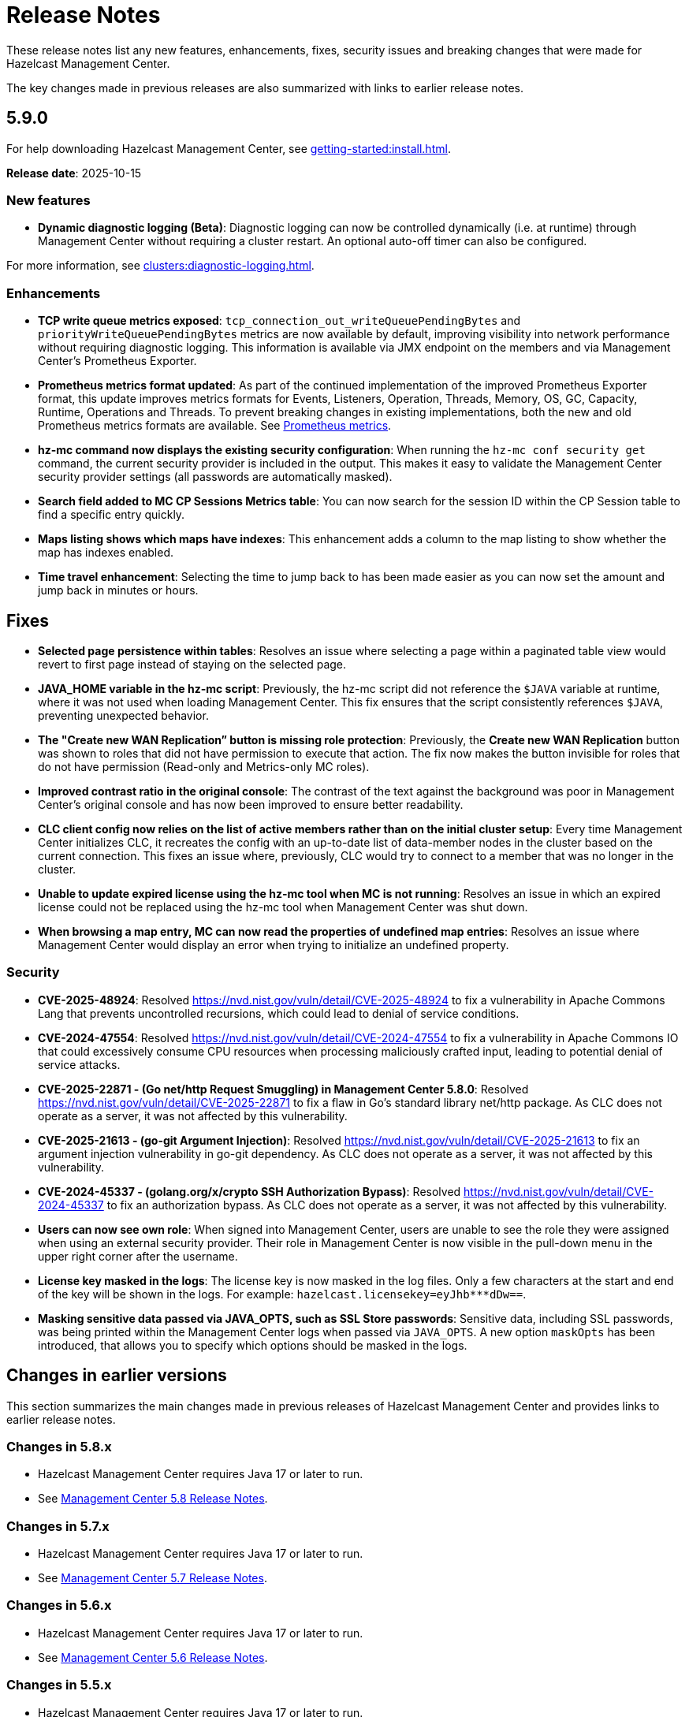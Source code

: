 = Release Notes
:description: These release notes list any new features, enhancements, fixes, security issues and breaking changes that were made for Hazelcast Management Center.
:page-aliases: release-notes:5-9-0.adoc

{description}

The key changes made in previous releases are also summarized with links to earlier release notes. 

== 5.9.0

For help downloading Hazelcast Management Center, see xref:getting-started:install.adoc[].

**Release date**: 2025-10-15

=== New features

* *Dynamic diagnostic logging (Beta)*: Diagnostic logging can now be controlled dynamically (i.e. at runtime) through Management Center without requiring a cluster restart. An optional auto-off timer can also be configured.

For more information, see xref:clusters:diagnostic-logging.adoc[].

=== Enhancements

* *TCP write queue metrics exposed*: `tcp_connection_out_writeQueuePendingBytes` and  `priorityWriteQueuePendingBytes` metrics are now available by default, improving visibility into network performance without requiring diagnostic logging.  This information is available via JMX endpoint on the members and via Management Center's Prometheus Exporter.

* *Prometheus metrics format updated*: As part of the continued implementation of the improved Prometheus Exporter format, this update improves metrics formats for Events, Listeners, Operation, Threads, Memory, OS, GC, Capacity, Runtime, Operations and Threads. To prevent breaking changes in existing implementations, both the new and old Prometheus metrics formats are available. See https://docs.hazelcast.com/management-center/5.10-snapshot/integrate/prometheus-metrics[Prometheus metrics].

* *hz-mc command now displays the existing security configuration*: When running the `hz-mc conf security get` command, the current security provider is included in the output. This makes it easy to validate the Management Center security provider settings (all passwords are automatically masked).

* *Search field added to MC CP Sessions Metrics table*: You can now search for the session ID within the CP Session table to find a specific entry quickly. 

* *Maps listing shows which maps have indexes*: This enhancement adds a column to the map listing to show whether the map has indexes enabled. 

* *Time travel enhancement*: Selecting the time to jump back to has been made easier as you can now set the amount and jump back in minutes or hours. 

== Fixes

* *Selected page persistence within tables*: Resolves an issue where selecting a page within a paginated table view would revert to first page instead of staying on the selected page.  

* *JAVA_HOME variable in the hz-mc script*: Previously, the hz-mc script did not reference the `$JAVA` variable at runtime, where it was not used when loading Management Center. This fix ensures that the script consistently references `$JAVA`, preventing unexpected behavior. 

* *The "Create new WAN Replication” button is missing role protection*: Previously, the *Create new WAN Replication* button was shown to roles that did not have permission to execute that action. The fix now makes the button invisible for roles that do not have permission (Read-only and Metrics-only MC roles). 

* *Improved contrast ratio in the original console*: The contrast of the text against the background was poor in Management Center's original console and has now been improved to ensure better readability. 

* *CLC client config now relies on the list of active members rather than on the initial cluster setup*: Every time Management Center initializes CLC, it recreates the config with an up-to-date list of data-member nodes in the cluster based on the current connection. This fixes an issue where, previously, CLC would try to connect to a member that was no longer in the cluster. 

* *Unable to update expired license using the hz-mc tool when MC is not running*: Resolves an issue in which an expired license could not be replaced using the hz-mc tool when Management Center was shut down. 

* *When browsing a map entry, MC can now read the properties of undefined map entries*: Resolves an issue where Management Center would display an error when trying to initialize an undefined property.

=== Security

* *CVE-2025-48924*: Resolved https://nvd.nist.gov/vuln/detail/CVE-2025-48924 to fix a vulnerability in Apache Commons Lang that prevents uncontrolled recursions, which could lead to denial of service conditions.

* *CVE-2024-47554*: Resolved https://nvd.nist.gov/vuln/detail/CVE-2024-47554 to fix a vulnerability in Apache Commons IO that could excessively consume CPU resources when processing maliciously crafted input, leading to potential denial of service attacks.

* *CVE-2025-22871 - (Go net/http Request Smuggling) in Management Center 5.8.0*: Resolved https://nvd.nist.gov/vuln/detail/CVE-2025-22871 to fix a flaw in Go's standard library net/http package. As CLC does not operate as a server, it was not affected by this vulnerability.

* *CVE-2025-21613 - (go-git Argument Injection)*: Resolved https://nvd.nist.gov/vuln/detail/CVE-2025-21613 to fix an argument injection vulnerability in go-git dependency. As CLC does not operate as a server, it was not affected by this vulnerability.

* *CVE-2024-45337 - (golang.org/x/crypto SSH Authorization Bypass)*: Resolved https://nvd.nist.gov/vuln/detail/CVE-2024-45337 to fix an authorization bypass. As CLC does not operate as a server, it was not affected by this vulnerability. 

* *Users can now see own role*: When signed into Management Center, users are unable to see the role they were assigned when using an external security provider. Their role in Management Center is now visible in the pull-down menu in the upper right corner after the username.

* *License key masked in the logs*: The license key is now masked in the log files. Only a few characters at the start and end of the key will be shown in the logs. For example: `hazelcast.licensekey=eyJhb*********dDw==`.

* *Masking sensitive data passed via JAVA_OPTS, such as SSL Store passwords*: Sensitive data, including SSL passwords, was being printed within the Management Center logs when passed via `JAVA_OPTS`. A new option `maskOpts` has been introduced, that allows you to specify which options should be masked in the logs. 

== Changes in earlier versions

This section summarizes the main changes made in previous releases of Hazelcast Management Center and provides links to earlier release notes.

=== Changes in 5.8.x
* Hazelcast Management Center requires Java 17 or later to run.
* See link:https://docs.hazelcast.com/management-center/5.8/release-notes/releases[Management Center 5.8 Release Notes].

=== Changes in 5.7.x
* Hazelcast Management Center requires Java 17 or later to run.
* See link:https://docs.hazelcast.com/management-center/5.7/release-notes/releases[Management Center 5.7 Release Notes].

=== Changes in 5.6.x
* Hazelcast Management Center requires Java 17 or later to run.
* See link:https://docs.hazelcast.com/management-center/5.6/release-notes/releases[Management Center 5.6 Release Notes].

=== Changes in 5.5.x
* Hazelcast Management Center requires Java 17 or later to run.
* See link:https://docs.hazelcast.com/management-center/5.5/release-notes/releases[Management Center 5.5 Release Notes].

=== Changes in 5.4.x
* H2 database version is upgraded from 1.x to 2.x.
* Hazelcast Management Center requires Java 17 or later to run.
* See link:https://docs.hazelcast.com/management-center/5.4/release-notes/releases[Management Center 5.4 Release Notes].

=== Changes in 5.3.x
* Hazelcast Management Center requires Java 11 or later to run.
* See link:https://docs.hazelcast.com/management-center/5.3/release-notes/releases[Management Center 5.3 Release Notes].

=== Changes in 5.2.x

* The custom Log4j configuration file property `log4j.configurationFile` has been changed to `logging.config`.
* See link:https://docs.hazelcast.com/management-center/5.2/release-notes/releases[Management Center 5.2 Release Notes].

=== Changes in 5.1.x

 * The `mc-conf.sh` command has been renamed to `hz-mc conf`.
 * The `start.sh` has been deprecated and is superseded by the `hz-mc start` command.
 * The supported way for starting up a standalone Management Center instance has been changed from `java -jar ...` command to `hz-mc start`.
 * The Console within Management Center is disabled by default and has to be enabled within the member's configuration. See xref:tools:console.adoc[`Executing Console Commands`].
 * See link:https://docs.hazelcast.com/management-center/5.1/release-notes/releases[Management Center 5.1 Release Notes]. 
